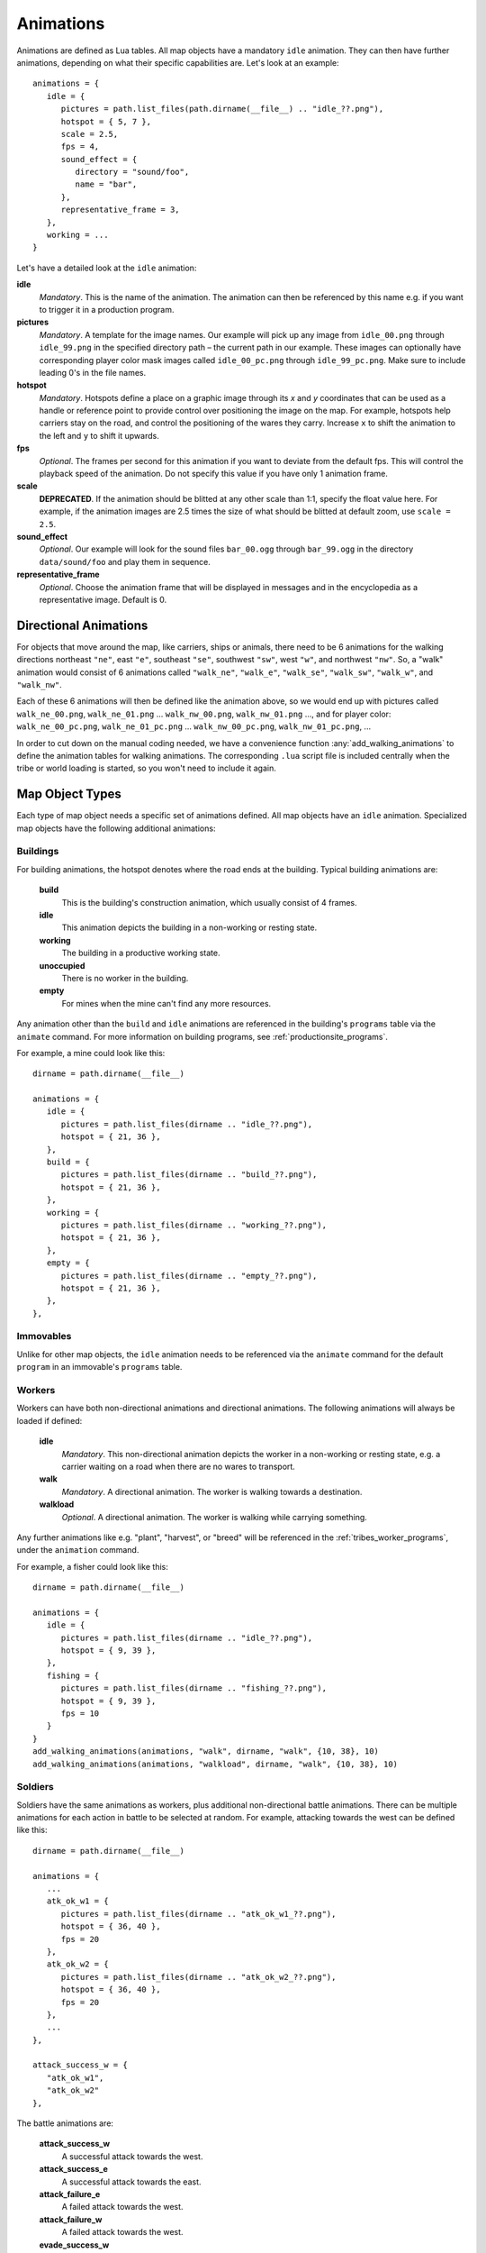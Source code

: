 .. _animations:

Animations
==========

Animations are defined as Lua tables. All map objects have a mandatory ``idle`` animation. They can then have further animations, depending on what their specific capabilities are. Let's look at an example::

   animations = {
      idle = {
         pictures = path.list_files(path.dirname(__file__) .. "idle_??.png"),
         hotspot = { 5, 7 },
         scale = 2.5,
         fps = 4,
         sound_effect = {
            directory = "sound/foo",
            name = "bar",
         },
         representative_frame = 3,
      },
      working = ...
   }

Let's have a detailed look at the ``idle`` animation:

**idle**
   *Mandatory*. This is the name of the animation. The animation can then be referenced by this name e.g. if you want to trigger it in a production program.

**pictures**
   *Mandatory*. A template for the image names. Our example will pick up any image from ``idle_00.png`` through ``idle_99.png`` in the specified directory path – the current path in our example. These images can optionally have corresponding player color mask images called ``idle_00_pc.png`` through ``idle_99_pc.png``. Make sure to include leading 0's in the file names.

**hotspot**
   *Mandatory*. Hotspots define a place on a graphic image through its *x* and *y* coordinates that can be used as a handle or reference point to provide control over positioning the image on the map. For example, hotspots help carriers stay on the road, and control the positioning of the wares they carry. Increase ``x`` to shift the animation to the left and ``y`` to shift it upwards.

**fps**
   *Optional*. The frames per second for this animation if you want to deviate from the default fps. This will control the playback speed of the animation. Do not specify this value if you have only 1 animation frame.

**scale**
   **DEPRECATED**. If the animation should be blitted at any other scale than 1:1,
   specify the float value here. For example, if the animation images are 2.5 times the size of what should be blitted at default zoom, use ``scale = 2.5``.

**sound_effect**
   *Optional*. Our example will look for the sound files ``bar_00.ogg`` through ``bar_99.ogg`` in the directory ``data/sound/foo`` and play them in sequence.

**representative_frame**
   *Optional*. Choose the animation frame that will be displayed in messages and in the encyclopedia as a representative image. Default is 0.

Directional Animations
----------------------

For objects that move around the map, like carriers, ships or animals, there need to be 6 animations for the walking directions northeast ``"ne"``, east ``"e"``, southeast ``"se"``, southwest ``"sw"``, west ``"w"``, and northwest ``"nw"``. So, a "walk" animation would consist of 6 animations called ``"walk_ne"``, ``"walk_e"``, ``"walk_se"``, ``"walk_sw"``, ``"walk_w"``, and ``"walk_nw"``.

Each of these 6 animations will then be defined like the animation above, so we would end up with pictures called ``walk_ne_00.png``, ``walk_ne_01.png`` ... ``walk_nw_00.png``,  ``walk_nw_01.png`` ..., and for player color: ``walk_ne_00_pc.png``, ``walk_ne_01_pc.png`` ... ``walk_nw_00_pc.png``,  ``walk_nw_01_pc.png``, ...

In order to cut down on the manual coding needed, we have a convenience function :any:`add_walking_animations` to define the animation tables for walking animations. The corresponding ``.lua`` script file is included centrally when the tribe or world loading is started, so you won't need to include it again.

Map Object Types
----------------

Each type of map object needs a specific set of animations defined. All map objects have an ``idle`` animation. Specialized map objects have the following additional animations:

Buildings
^^^^^^^^^

For building animations, the hotspot denotes where the road ends at the building.
Typical building animations are:

   **build**
      This is the building's construction animation, which usually consist of 4 frames.

   **idle**
      This animation depicts the building in a non-working or resting state.

   **working**
      The building in a productive working state.

   **unoccupied**
      There is no worker in the building.

   **empty**
      For mines when the mine can't find any more resources.

Any animation other than the ``build`` and ``idle`` animations are referenced in the building's ``programs`` table via the ``animate`` command. For more information on building programs, see :ref:`productionsite_programs`.

For example, a mine could look like this::

   dirname = path.dirname(__file__)

   animations = {
      idle = {
         pictures = path.list_files(dirname .. "idle_??.png"),
         hotspot = { 21, 36 },
      },
      build = {
         pictures = path.list_files(dirname .. "build_??.png"),
         hotspot = { 21, 36 },
      },
      working = {
         pictures = path.list_files(dirname .. "working_??.png"),
         hotspot = { 21, 36 },
      },
      empty = {
         pictures = path.list_files(dirname .. "empty_??.png"),
         hotspot = { 21, 36 },
      },
   },


Immovables
^^^^^^^^^^

Unlike for other map objects, the ``idle`` animation needs to be referenced via the ``animate`` command for the default ``program`` in an immovable's ``programs`` table.


Workers
^^^^^^^

Workers can have both non-directional animations and directional animations. The following animations will always be loaded if defined:

   **idle**
      *Mandatory*. This non-directional animation depicts the worker in a non-working or resting state, e.g. a carrier waiting on a road when there are no wares to transport.

   **walk**
      *Mandatory*. A directional animation. The worker is walking towards a destination.

   **walkload**
      *Optional*. A directional animation. The worker is walking while carrying something.

Any further animations like e.g. "plant", "harvest", or "breed" will be referenced in the :ref:`tribes_worker_programs`, under the ``animation`` command.

For example, a fisher could look like this::

   dirname = path.dirname(__file__)

   animations = {
      idle = {
         pictures = path.list_files(dirname .. "idle_??.png"),
         hotspot = { 9, 39 },
      },
      fishing = {
         pictures = path.list_files(dirname .. "fishing_??.png"),
         hotspot = { 9, 39 },
         fps = 10
      }
   }
   add_walking_animations(animations, "walk", dirname, "walk", {10, 38}, 10)
   add_walking_animations(animations, "walkload", dirname, "walk", {10, 38}, 10)

Soldiers
^^^^^^^^

Soldiers have the same animations as workers, plus additional non-directional battle animations. There can be multiple animations for each action in battle to be selected at random.
For example, attacking towards the west can be defined like this::

   dirname = path.dirname(__file__)

   animations = {
      ...
      atk_ok_w1 = {
         pictures = path.list_files(dirname .. "atk_ok_w1_??.png"),
         hotspot = { 36, 40 },
         fps = 20
      },
      atk_ok_w2 = {
         pictures = path.list_files(dirname .. "atk_ok_w2_??.png"),
         hotspot = { 36, 40 },
         fps = 20
      },
      ...
   },

   attack_success_w = {
      "atk_ok_w1",
      "atk_ok_w2"
   },

The battle animations are:

   **attack_success_w**
      A successful attack towards the west.

   **attack_success_e**
      A successful attack towards the east.

   **attack_failure_e**
      A failed attack towards the west.

   **attack_failure_w**
      A failed attack towards the west.

   **evade_success_w**
      Successfully evaded an attack from the west.

   **evade_success_e**
      Successfully evaded an attack from the east.

   **evade_failure_e**
      Is being hit by an attack from the west.

   **evade_failure_w**
      Is being hit by an attack from the east.

   **die_w**
      Killed by an attack from the west.

   **die_e**
      Killed by an attack from the east.


Ships
^^^^^

All ships have the following animations:

   **idle**
      The ship is waiting for something to do.

   **sinking**
      The ship is being sunk.

   **sail**
      A directional animation shown while the ship is traveling.



Critters (Animals)
^^^^^^^^^^^^^^^^^^

Critters have an ``idle`` and a ``walk`` animation.
